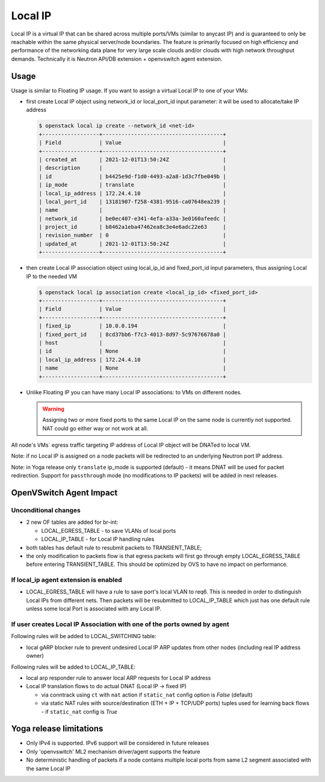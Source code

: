 ..
      Licensed under the Apache License, Version 2.0 (the "License"); you may
      not use this file except in compliance with the License. You may obtain
      a copy of the License at

          http://www.apache.org/licenses/LICENSE-2.0

      Unless required by applicable law or agreed to in writing, software
      distributed under the License is distributed on an "AS IS" BASIS, WITHOUT
      WARRANTIES OR CONDITIONS OF ANY KIND, either express or implied. See the
      License for the specific language governing permissions and limitations
      under the License.


      Convention for heading levels in Neutron devref:
      =======  Heading 0 (reserved for the title in a document)
      -------  Heading 1
      ~~~~~~~  Heading 2
      +++++++  Heading 3
      '''''''  Heading 4
      (Avoid deeper levels because they do not render well.)


Local IP
========

Local IP is a virtual IP that can be shared across multiple ports/VMs
(similar to anycast IP) and is guaranteed to only be reachable within the same
physical server/node boundaries. The feature is primarily focused on high
efficiency and performance of the networking data plane for very large scale
clouds and/or clouds with high network throughput demands.
Technically it is Neutron API/DB extension + openvswitch agent extension.

Usage
-----

Usage is similar to Floating IP usage. If you want to assign a virtual Local IP
to one of your VMs:

- first create Local IP object using network_id or local_port_id input
  parameter: it will be used to allocate/take IP address

  .. code-block:: console

    $ openstack local ip create --network_id <net-id>
    +------------------+--------------------------------------+
    | Field            | Value                                |
    +------------------+--------------------------------------+
    | created_at       | 2021-12-01T13:50:24Z                 |
    | description      |                                      |
    | id               | b4425e9d-f1d0-4493-a2a8-1d3c7fbe049b |
    | ip_mode          | translate                            |
    | local_ip_address | 172.24.4.10                          |
    | local_port_id    | 13181907-f258-4381-9516-ca07648ea239 |
    | name             |                                      |
    | network_id       | be0ec407-e341-4efa-a33a-3e0160afeedc |
    | project_id       | b8462a1eba47462ea8c3e4e6adc22e63     |
    | revision_number  | 0                                    |
    | updated_at       | 2021-12-01T13:50:24Z                 |
    +------------------+--------------------------------------+

- then create Local IP association object using local_ip_id and fixed_port_id
  input parameters, thus assigning Local IP to the needed VM

  .. code-block:: console

    $ openstack local ip association create <local_ip_id> <fixed_port_id>
    +------------------+--------------------------------------+
    | Field            | Value                                |
    +------------------+--------------------------------------+
    | fixed_ip         | 10.0.0.194                           |
    | fixed_port_id    | 8cd37bb6-f7c3-4013-8d97-5c97676678a0 |
    | host             |                                      |
    | id               | None                                 |
    | local_ip_address | 172.24.4.10                          |
    | name             | None                                 |
    +------------------+--------------------------------------+

- Unlike Floating IP you can have many Local IP associations: to VMs on
  different nodes.

  .. warning::
     Assigning two or more fixed ports to the same Local IP on the same node
     is currently not supported. NAT could go either way or not work at all.

All node's VMs` egress traffic targeting IP address of Local IP object will be
DNATed to local VM.

Note: if no Local IP is assigned on a node packets will be redirected to an
underlying Neutron port IP address.

Note: in Yoga release only ``translate`` ip_mode is supported (default) -
it means DNAT will be used for packet redirection. Support for ``passthrough``
mode (no modifications to IP packets) will be added in next releases.

OpenVSwitch Agent Impact
------------------------

Unconditional changes
~~~~~~~~~~~~~~~~~~~~~

- 2 new OF tables are added for br-int:

  - LOCAL_EGRESS_TABLE - to save VLANs of local ports
  - LOCAL_IP_TABLE - for Local IP handling rules

- both tables has default rule to resubmit packets to TRANSIENT_TABLE;
- the only modification to packets flow is that egress packets will first
  go through empty LOCAL_EGRESS_TABLE before entering TRANSIENT_TABLE.
  This should be optimized by OVS to have no impact on performance.

If local_ip agent extension is enabled
~~~~~~~~~~~~~~~~~~~~~~~~~~~~~~~~~~~~~~

- LOCAL_EGRESS_TABLE will have a rule to save port's local VLAN to req6.
  This is needed in order to distinguish Local IPs from different nets.
  Then packets will be resubmitted to LOCAL_IP_TABLE which just has one
  default rule unless some local Port is associated with any Local IP.

If user creates Local IP Association with one of the ports owned by agent
~~~~~~~~~~~~~~~~~~~~~~~~~~~~~~~~~~~~~~~~~~~~~~~~~~~~~~~~~~~~~~~~~~~~~~~~~

Following rules will be added to LOCAL_SWITCHING table:

- local gARP blocker rule to prevent undesired Local IP ARP updates
  from other nodes (including real IP address owner)

Following rules will be added to LOCAL_IP_TABLE:

- local arp responder rule to answer local ARP requests for Local IP address
- Local IP translation flows to do actual DNAT (Local IP -> fixed IP)

  - via conntrack using ``ct`` with ``nat`` action if ``static_nat`` config
    option is `False` (default)
  - via static NAT rules with source/destination (ETH + IP + TCP/UDP ports)
    tuples used for learning back flows - if  ``static_nat`` config is `True`

Yoga release limitations
------------------------

- Only IPv4 is supported. IPv6 support will be considered in future releases

- Only 'openvswitch' ML2 mechanism driver/agent supports the feature

- No deterministic handling of packets if a node contains multiple local ports
  from same L2 segment associated with the same Local IP

